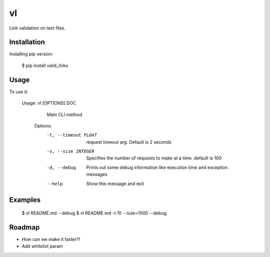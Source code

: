 ==
vl
==

.. image:: https://img.shields.io/pypi/v/valid_links.svg
   :target: https://pypi.python.org/pypi/valid_links
.. image:: https://img.shields.io/travis/ellisonleao/valid_links.svg
   :target: https://travis-ci.org/ellisonleao/valid_links

Link validation on text files.


Installation
------------

Installing pip version:

	$ pip install valid_links

Usage
-----

To use it:

    Usage: vl [OPTIONS] DOC

	  Main CLI method

	Options:
	  -t, --timeout FLOAT  request timeout arg. Default is 2 seconds
	  -s, --size INTEGER   Specifies the number of requests to make at a time.
						   default is 100
	  -d, --debug          Prints out some debug information like execution time
						   and exception messages
	  --help               Show this message and exit


Examples
--------

	$ vl README.md --debug
	$ vl README.md -t 10 --size=1000 --debug


Roadmap
-------

* How can we make it faster?!
* Add whitelist param
